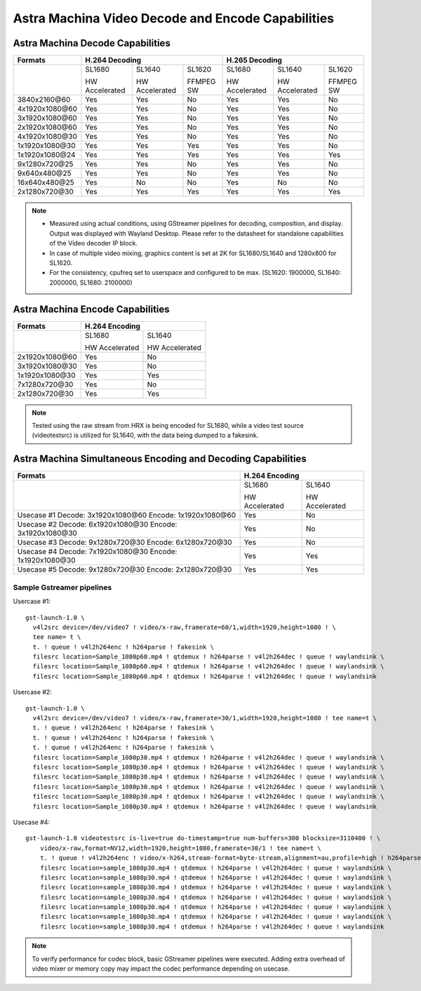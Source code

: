 ==================================================
Astra Machina Video Decode and Encode Capabilities
==================================================

Astra Machina Decode Capabilities
=================================

+-----------------+----------------------------------------------+----------------------------------------------+
| Formats         | H.264 Decoding                               | H.265 Decoding                               |
+=================+================+=================+===========+================+=================+===========+
|                 | SL1680         | SL1640          | SL1620    | SL1680         | SL1640          | SL1620    |
|                 |                |                 |           |                |                 |           |
|                 | HW Accelerated | HW Accelerated  | FFMPEG SW | HW Accelerated | HW Accelerated  | FFMPEG SW |
|                 |                |                 |           |                |                 |           |
+-----------------+----------------+-----------------+-----------+----------------+-----------------+-----------+
| 3840x2160\@60   |     Yes        |     Yes         |    No     |     Yes        |     Yes         |    No     |
+-----------------+----------------+-----------------+-----------+----------------+-----------------+-----------+
| 4x1920x1080\@60 |     Yes        |     Yes         |    No     |     Yes        |     Yes         |    No     |
+-----------------+----------------+-----------------+-----------+----------------+-----------------+-----------+
| 3x1920x1080\@60 |     Yes        |     Yes         |    No     |     Yes        |     Yes         |    No     |
+-----------------+----------------+-----------------+-----------+----------------+-----------------+-----------+
| 2x1920x1080\@60 |     Yes        |     Yes         |    No     |     Yes        |     Yes         |    No     |
+-----------------+----------------+-----------------+-----------+----------------+-----------------+-----------+
| 4x1920x1080\@30 |     Yes        |     Yes         |    No     |     Yes        |     Yes         |    No     |
+-----------------+----------------+-----------------+-----------+----------------+-----------------+-----------+
| 1x1920x1080\@30 |     Yes        |     Yes         |    Yes    |     Yes        |     Yes         |    No     |
+-----------------+----------------+-----------------+-----------+----------------+-----------------+-----------+
| 1x1920x1080\@24 |     Yes        |     Yes         |    Yes    |     Yes        |     Yes         |    Yes    |
+-----------------+----------------+-----------------+-----------+----------------+-----------------+-----------+
| 9x1280x720\@25  |     Yes        |     Yes         |    No     |     Yes        |     Yes         |    No     |
+-----------------+----------------+-----------------+-----------+----------------+-----------------+-----------+
| 9x640x480\@25   |     Yes        |     Yes         |    No     |     Yes        |     Yes         |    No     |
+-----------------+----------------+-----------------+-----------+----------------+-----------------+-----------+
| 16x640x480\@25  |     Yes        |       No        |    No     |     Yes        |       No        |    No     |
+-----------------+----------------+-----------------+-----------+----------------+-----------------+-----------+
| 2x1280x720\@30  |     Yes        |     Yes         |    Yes    |     Yes        |     Yes         |    Yes    |
+-----------------+----------------+-----------------+-----------+----------------+-----------------+-----------+

.. note::

    - Measured using actual conditions, using GStreamer pipelines for decoding, composition, and display. Output
      was displayed with Wayland Desktop. Please refer to the datasheet for standalone capabilities of the Video
      decoder IP block.

    - In case of multiple video mixing, graphics content is set at 2K for SL1680/SL1640 and 1280x800 for SL1620.

    - For the consistency, cpufreq set to userspace and configured to be max.
      (SL1620: 1900000, SL1640: 2000000, SL1680: 2100000)

Astra Machina Encode Capabilities
=================================

+-----------------+------------------------------------------------+
| Formats         | H.264 Encoding                                 |
+=================+========================+=======================+
|                 | SL1680                 | SL1640                |
|                 |                        |                       |
|                 | HW Accelerated         | HW Accelerated        |
+-----------------+------------------------+-----------------------+
| 2x1920x1080\@60 |        Yes             |        No             |
+-----------------+------------------------+-----------------------+
| 3x1920x1080\@30 |        Yes             |        No             |
+-----------------+------------------------+-----------------------+
| 1x1920x1080\@30 |        Yes             |        Yes            |
+-----------------+------------------------+-----------------------+
| 7x1280x720\@30  |        Yes             |        No             |
+-----------------+------------------------+-----------------------+
| 2x1280x720\@30  |        Yes             |        Yes            |
+-----------------+------------------------+-----------------------+

.. note::

  Tested using the raw stream from HRX is being encoded for SL1680, while a video test source 
  (videotestsrc) is utilized for SL1640, with the data being dumped to a fakesink.

Astra Machina Simultaneous Encoding and Decoding Capabilities
=============================================================

+--------------------------+------------------------------------------------+
| Formats                  | H.264 Encoding                                 |
+==========================+========================+=======================+
|                          | SL1680                 | SL1640                |
|                          |                        |                       |
|                          | HW Accelerated         | HW Accelerated        |
+--------------------------+------------------------+-----------------------+
| Usecase #1               |       Yes              |          No           |
| Decode: 3x1920x1080\@60  |                        |                       |
| Encode: 1x1920x1080\@60  |                        |                       |
+--------------------------+------------------------+-----------------------+
| Usecase #2               |       Yes              |          No           |
| Decode: 6x1920x1080\@30  |                        |                       |
| Encode: 3x1920x1080\@30  |                        |                       |
+--------------------------+------------------------+-----------------------+
| Usecase #3               |       Yes              |          No           |
| Decode: 9x1280x720\@30   |                        |                       |
| Encode: 6x1280x720\@30   |                        |                       |
+--------------------------+------------------------+-----------------------+
| Usecase #4               |       Yes              |         Yes           |
| Decode: 7x1920x1080\@30  |                        |                       |
| Encode: 1x1920x1080\@30  |                        |                       |
+--------------------------+------------------------+-----------------------+
| Usecase #5               |       Yes              |         Yes           |
| Decode: 9x1280x720\@30   |                        |                       |
| Encode: 2x1280x720\@30   |                        |                       |
+--------------------------+------------------------+-----------------------+

Sample Gstreamer pipelines
--------------------------

Usercase #1:

::

  gst-launch-1.0 \
    v4l2src device=/dev/video7 ! video/x-raw,framerate=60/1,width=1920,height=1080 ! \
    tee name= t \
    t. ! queue ! v4l2h264enc ! h264parse ! fakesink \
    filesrc location=Sample_1080p60.mp4 ! qtdemux ! h264parse ! v4l2h264dec ! queue ! waylandsink \
    filesrc location=Sample_1080p60.mp4 ! qtdemux ! h264parse ! v4l2h264dec ! queue ! waylandsink \
    filesrc location=Sample_1080p60.mp4 ! qtdemux ! h264parse ! v4l2h264dec ! queue ! waylandsink

Usercase #2:

::

  gst-launch-1.0 \
    v4l2src device=/dev/video7 ! video/x-raw,framerate=30/1,width=1920,height=1080 ! tee name=t \
    t. ! queue ! v4l2h264enc ! h264parse ! fakesink \
    t. ! queue ! v4l2h264enc ! h264parse ! fakesink \
    t. ! queue ! v4l2h264enc ! h264parse ! fakesink \
    filesrc location=Sample_1080p30.mp4 ! qtdemux ! h264parse ! v4l2h264dec ! queue ! waylandsink \
    filesrc location=Sample_1080p30.mp4 ! qtdemux ! h264parse ! v4l2h264dec ! queue ! waylandsink \
    filesrc location=Sample_1080p30.mp4 ! qtdemux ! h264parse ! v4l2h264dec ! queue ! waylandsink \
    filesrc location=Sample_1080p30.mp4 ! qtdemux ! h264parse ! v4l2h264dec ! queue ! waylandsink \
    filesrc location=Sample_1080p30.mp4 ! qtdemux ! h264parse ! v4l2h264dec ! queue ! waylandsink \
    filesrc location=Sample_1080p30.mp4 ! qtdemux ! h264parse ! v4l2h264dec ! queue ! waylandsink

Usecase #4:

::

  gst-launch-1.0 videotestsrc is-live=true do-timestamp=true num-buffers=300 blocksize=3110400 ! \
      video/x-raw,format=NV12,width=1920,height=1080,framerate=30/1 ! tee name=t \
      t. ! queue ! v4l2h264enc ! video/x-h264,stream-format=byte-stream,alignment=au,profile=high ! h264parse ! fakesink \
      filesrc location=sample_1080p30.mp4 ! qtdemux ! h264parse ! v4l2h264dec ! queue ! waylandsink \
      filesrc location=sample_1080p30.mp4 ! qtdemux ! h264parse ! v4l2h264dec ! queue ! waylandsink \
      filesrc location=sample_1080p30.mp4 ! qtdemux ! h264parse ! v4l2h264dec ! queue ! waylandsink \
      filesrc location=sample_1080p30.mp4 ! qtdemux ! h264parse ! v4l2h264dec ! queue ! waylandsink \
      filesrc location=sample_1080p30.mp4 ! qtdemux ! h264parse ! v4l2h264dec ! queue ! waylandsink \
      filesrc location=sample_1080p30.mp4 ! qtdemux ! h264parse ! v4l2h264dec ! queue ! waylandsink \
      filesrc location=sample_1080p30.mp4 ! qtdemux ! h264parse ! v4l2h264dec ! queue ! waylandsink 

.. note::

  To verify performance for codec block, basic GStreamer pipelines were executed.  Adding extra overhead of video mixer
  or memory copy may impact the codec performance depending on usecase.